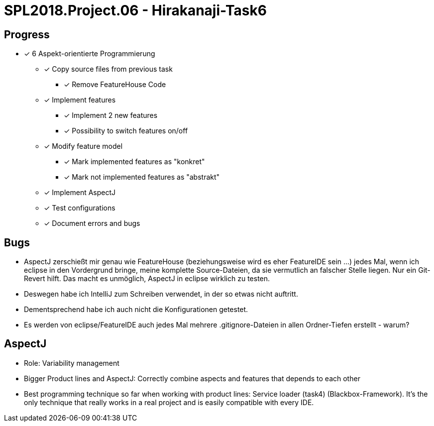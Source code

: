 = SPL2018.Project.06 - Hirakanaji-Task6

== Progress

* [x] 6 Aspekt-orientierte Programmierung
    ** [x] Copy source files from previous task
            *** [x] Remove FeatureHouse Code
    ** [x] Implement features
            *** [x] Implement 2 new features
            *** [x] Possibility to switch features on/off
    ** [x] Modify feature model
            *** [x] Mark implemented features as "konkret"
            *** [x] Mark not implemented features as "abstrakt"
    ** [x] Implement AspectJ
    ** [x] Test configurations
    ** [x] Document errors and bugs

== Bugs
* AspectJ zerschießt mir genau wie FeatureHouse (beziehungsweise wird es eher FeatureIDE sein ...) jedes Mal, wenn ich eclipse in den Vordergrund bringe, meine komplette Source-Dateien, da sie vermutlich an falscher Stelle liegen. Nur ein Git-Revert hilft. Das macht es unmöglich, AspectJ in eclipse wirklich zu testen.
* Deswegen habe ich IntelliJ zum Schreiben verwendet, in der so etwas nicht auftritt.
* Dementsprechend habe ich auch nicht die Konfigurationen getestet.
* Es werden von eclipse/FeatureIDE auch jedes Mal mehrere .gitignore-Dateien in allen Ordner-Tiefen erstellt - warum?

== AspectJ
* Role: Variability management
* Bigger Product lines and AspectJ: Correctly combine aspects and features that depends to each other
* Best programming technique so far when working with product lines: Service loader (task4) (Blackbox-Framework). It's the only technique that really works in a real project and is easily compatible with every IDE.

